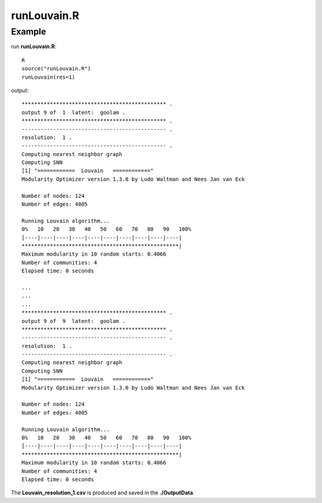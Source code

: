 runLouvain.R
=============

.. py:function:: runLouvain(res)

    The Louvain clustering algorithm is employed to address the non-linear embedding in the latent space to produce multiple underlying cluster results to generate cluster ensemble.

    :Parameters: .. class:: res: default='1'

    :Attributes: .. class:: res: resolution

Example
-------

run **runLouvain.R**:

::

    R
    source("runLouvain.R")
    runLouvain(res=1)

output:

::

    ********************************************** .
    output 9 of  1  latent:  goolam .
    ********************************************** .
    ---------------------------------------------- .
    resolution:  1 .
    ---------------------------------------------- .
    Computing nearest neighbor graph
    Computing SNN
    [1] "============  Louvain   ============"
    Modularity Optimizer version 1.3.0 by Ludo Waltman and Nees Jan van Eck

    Number of nodes: 124
    Number of edges: 4005

    Running Louvain algorithm...
    0%   10   20   30   40   50   60   70   80   90   100%
    [----|----|----|----|----|----|----|----|----|----|
    **************************************************|
    Maximum modularity in 10 random starts: 0.4066
    Number of communities: 4
    Elapsed time: 0 seconds

    ...
    ...
    ...
    ********************************************** .
    output 9 of  9  latent:  goolam .
    ********************************************** .
    ---------------------------------------------- .
    resolution:  1 .
    ---------------------------------------------- .
    Computing nearest neighbor graph
    Computing SNN
    [1] "============  Louvain   ============"
    Modularity Optimizer version 1.3.0 by Ludo Waltman and Nees Jan van Eck

    Number of nodes: 124
    Number of edges: 4005

    Running Louvain algorithm...
    0%   10   20   30   40   50   60   70   80   90   100%
    [----|----|----|----|----|----|----|----|----|----|
    **************************************************|
    Maximum modularity in 10 random starts: 0.4066
    Number of communities: 4
    Elapsed time: 0 seconds


The **Louvain_resolution_1.csv** is produced and saved in the **./OutputData**.